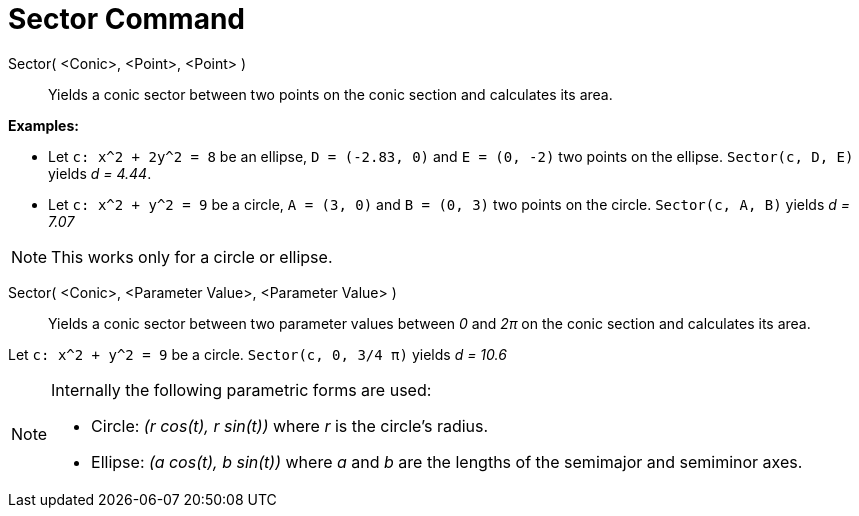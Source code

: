 = Sector Command

Sector( <Conic>, <Point>, <Point> )::
  Yields a conic sector between two points on the conic section and calculates its area.

[EXAMPLE]
====

*Examples:*

* Let `c: x^2 + 2y^2 = 8` be an ellipse, `D = (-2.83, 0)` and `E = (0, -2)` two points on the ellipse. `Sector(c, D, E)`
yields _d = 4.44_.
* Let `c: x^2 + y^2 = 9` be a circle, `A = (3, 0)` and `B = (0, 3)` two points on the circle. `Sector(c, A, B)` yields
_d = 7.07_

====

[NOTE]
====

This works only for a circle or ellipse.

====

Sector( <Conic>, <Parameter Value>, <Parameter Value> )::
  Yields a conic sector between two parameter values between _0_ and _2π_ on the conic section and calculates its area.

[EXAMPLE]
====

Let `c: x^2 + y^2 = 9` be a circle. `Sector(c, 0, 3/4 π)` yields _d = 10.6_

====

[NOTE]
====

Internally the following parametric forms are used:

* Circle: _(r cos(t), r sin(t))_ where _r_ is the circle's radius.
* Ellipse: _(a cos(t), b sin(t))_ where _a_ and _b_ are the lengths of the semimajor and semiminor axes.

====
